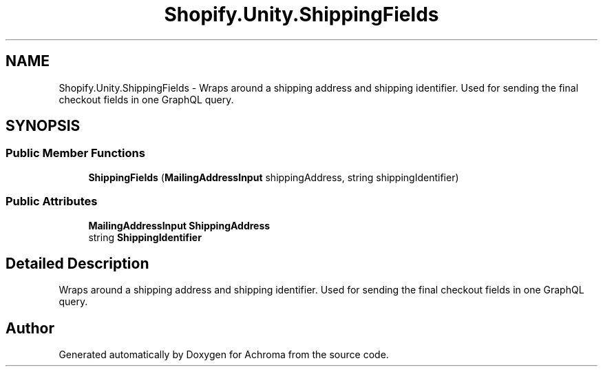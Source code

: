 .TH "Shopify.Unity.ShippingFields" 3 "Achroma" \" -*- nroff -*-
.ad l
.nh
.SH NAME
Shopify.Unity.ShippingFields \- Wraps around a shipping address and shipping identifier\&. Used for sending the final checkout fields in one GraphQL query\&.  

.SH SYNOPSIS
.br
.PP
.SS "Public Member Functions"

.in +1c
.ti -1c
.RI "\fBShippingFields\fP (\fBMailingAddressInput\fP shippingAddress, string shippingIdentifier)"
.br
.in -1c
.SS "Public Attributes"

.in +1c
.ti -1c
.RI "\fBMailingAddressInput\fP \fBShippingAddress\fP"
.br
.ti -1c
.RI "string \fBShippingIdentifier\fP"
.br
.in -1c
.SH "Detailed Description"
.PP 
Wraps around a shipping address and shipping identifier\&. Used for sending the final checkout fields in one GraphQL query\&. 

.SH "Author"
.PP 
Generated automatically by Doxygen for Achroma from the source code\&.
